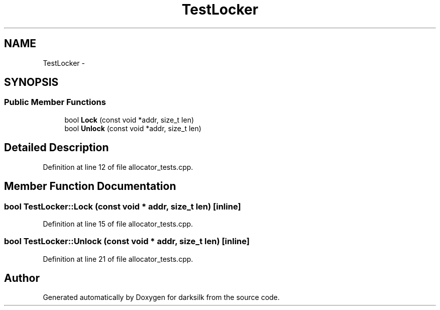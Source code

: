.TH "TestLocker" 3 "Wed Feb 10 2016" "Version 1.0.0.0" "darksilk" \" -*- nroff -*-
.ad l
.nh
.SH NAME
TestLocker \- 
.SH SYNOPSIS
.br
.PP
.SS "Public Member Functions"

.in +1c
.ti -1c
.RI "bool \fBLock\fP (const void *addr, size_t len)"
.br
.ti -1c
.RI "bool \fBUnlock\fP (const void *addr, size_t len)"
.br
.in -1c
.SH "Detailed Description"
.PP 
Definition at line 12 of file allocator_tests\&.cpp\&.
.SH "Member Function Documentation"
.PP 
.SS "bool TestLocker::Lock (const void * addr, size_t len)\fC [inline]\fP"

.PP
Definition at line 15 of file allocator_tests\&.cpp\&.
.SS "bool TestLocker::Unlock (const void * addr, size_t len)\fC [inline]\fP"

.PP
Definition at line 21 of file allocator_tests\&.cpp\&.

.SH "Author"
.PP 
Generated automatically by Doxygen for darksilk from the source code\&.
